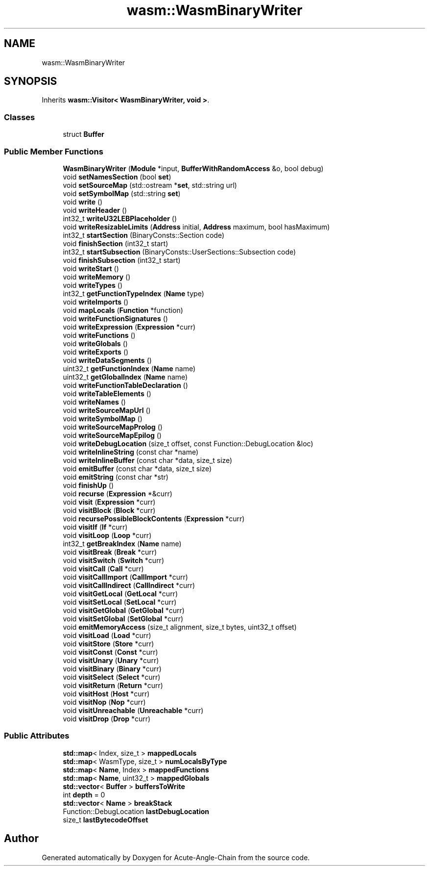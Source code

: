 .TH "wasm::WasmBinaryWriter" 3 "Sun Jun 3 2018" "Acute-Angle-Chain" \" -*- nroff -*-
.ad l
.nh
.SH NAME
wasm::WasmBinaryWriter
.SH SYNOPSIS
.br
.PP
.PP
Inherits \fBwasm::Visitor< WasmBinaryWriter, void >\fP\&.
.SS "Classes"

.in +1c
.ti -1c
.RI "struct \fBBuffer\fP"
.br
.in -1c
.SS "Public Member Functions"

.in +1c
.ti -1c
.RI "\fBWasmBinaryWriter\fP (\fBModule\fP *input, \fBBufferWithRandomAccess\fP &o, bool debug)"
.br
.ti -1c
.RI "void \fBsetNamesSection\fP (bool \fBset\fP)"
.br
.ti -1c
.RI "void \fBsetSourceMap\fP (std::ostream *\fBset\fP, std::string url)"
.br
.ti -1c
.RI "void \fBsetSymbolMap\fP (std::string \fBset\fP)"
.br
.ti -1c
.RI "void \fBwrite\fP ()"
.br
.ti -1c
.RI "void \fBwriteHeader\fP ()"
.br
.ti -1c
.RI "int32_t \fBwriteU32LEBPlaceholder\fP ()"
.br
.ti -1c
.RI "void \fBwriteResizableLimits\fP (\fBAddress\fP initial, \fBAddress\fP maximum, bool hasMaximum)"
.br
.ti -1c
.RI "int32_t \fBstartSection\fP (BinaryConsts::Section code)"
.br
.ti -1c
.RI "void \fBfinishSection\fP (int32_t start)"
.br
.ti -1c
.RI "int32_t \fBstartSubsection\fP (BinaryConsts::UserSections::Subsection code)"
.br
.ti -1c
.RI "void \fBfinishSubsection\fP (int32_t start)"
.br
.ti -1c
.RI "void \fBwriteStart\fP ()"
.br
.ti -1c
.RI "void \fBwriteMemory\fP ()"
.br
.ti -1c
.RI "void \fBwriteTypes\fP ()"
.br
.ti -1c
.RI "int32_t \fBgetFunctionTypeIndex\fP (\fBName\fP type)"
.br
.ti -1c
.RI "void \fBwriteImports\fP ()"
.br
.ti -1c
.RI "void \fBmapLocals\fP (\fBFunction\fP *function)"
.br
.ti -1c
.RI "void \fBwriteFunctionSignatures\fP ()"
.br
.ti -1c
.RI "void \fBwriteExpression\fP (\fBExpression\fP *curr)"
.br
.ti -1c
.RI "void \fBwriteFunctions\fP ()"
.br
.ti -1c
.RI "void \fBwriteGlobals\fP ()"
.br
.ti -1c
.RI "void \fBwriteExports\fP ()"
.br
.ti -1c
.RI "void \fBwriteDataSegments\fP ()"
.br
.ti -1c
.RI "uint32_t \fBgetFunctionIndex\fP (\fBName\fP name)"
.br
.ti -1c
.RI "uint32_t \fBgetGlobalIndex\fP (\fBName\fP name)"
.br
.ti -1c
.RI "void \fBwriteFunctionTableDeclaration\fP ()"
.br
.ti -1c
.RI "void \fBwriteTableElements\fP ()"
.br
.ti -1c
.RI "void \fBwriteNames\fP ()"
.br
.ti -1c
.RI "void \fBwriteSourceMapUrl\fP ()"
.br
.ti -1c
.RI "void \fBwriteSymbolMap\fP ()"
.br
.ti -1c
.RI "void \fBwriteSourceMapProlog\fP ()"
.br
.ti -1c
.RI "void \fBwriteSourceMapEpilog\fP ()"
.br
.ti -1c
.RI "void \fBwriteDebugLocation\fP (size_t offset, const Function::DebugLocation &loc)"
.br
.ti -1c
.RI "void \fBwriteInlineString\fP (const char *name)"
.br
.ti -1c
.RI "void \fBwriteInlineBuffer\fP (const char *data, size_t size)"
.br
.ti -1c
.RI "void \fBemitBuffer\fP (const char *data, size_t size)"
.br
.ti -1c
.RI "void \fBemitString\fP (const char *str)"
.br
.ti -1c
.RI "void \fBfinishUp\fP ()"
.br
.ti -1c
.RI "void \fBrecurse\fP (\fBExpression\fP *&curr)"
.br
.ti -1c
.RI "void \fBvisit\fP (\fBExpression\fP *curr)"
.br
.ti -1c
.RI "void \fBvisitBlock\fP (\fBBlock\fP *curr)"
.br
.ti -1c
.RI "void \fBrecursePossibleBlockContents\fP (\fBExpression\fP *curr)"
.br
.ti -1c
.RI "void \fBvisitIf\fP (\fBIf\fP *curr)"
.br
.ti -1c
.RI "void \fBvisitLoop\fP (\fBLoop\fP *curr)"
.br
.ti -1c
.RI "int32_t \fBgetBreakIndex\fP (\fBName\fP name)"
.br
.ti -1c
.RI "void \fBvisitBreak\fP (\fBBreak\fP *curr)"
.br
.ti -1c
.RI "void \fBvisitSwitch\fP (\fBSwitch\fP *curr)"
.br
.ti -1c
.RI "void \fBvisitCall\fP (\fBCall\fP *curr)"
.br
.ti -1c
.RI "void \fBvisitCallImport\fP (\fBCallImport\fP *curr)"
.br
.ti -1c
.RI "void \fBvisitCallIndirect\fP (\fBCallIndirect\fP *curr)"
.br
.ti -1c
.RI "void \fBvisitGetLocal\fP (\fBGetLocal\fP *curr)"
.br
.ti -1c
.RI "void \fBvisitSetLocal\fP (\fBSetLocal\fP *curr)"
.br
.ti -1c
.RI "void \fBvisitGetGlobal\fP (\fBGetGlobal\fP *curr)"
.br
.ti -1c
.RI "void \fBvisitSetGlobal\fP (\fBSetGlobal\fP *curr)"
.br
.ti -1c
.RI "void \fBemitMemoryAccess\fP (size_t alignment, size_t bytes, uint32_t offset)"
.br
.ti -1c
.RI "void \fBvisitLoad\fP (\fBLoad\fP *curr)"
.br
.ti -1c
.RI "void \fBvisitStore\fP (\fBStore\fP *curr)"
.br
.ti -1c
.RI "void \fBvisitConst\fP (\fBConst\fP *curr)"
.br
.ti -1c
.RI "void \fBvisitUnary\fP (\fBUnary\fP *curr)"
.br
.ti -1c
.RI "void \fBvisitBinary\fP (\fBBinary\fP *curr)"
.br
.ti -1c
.RI "void \fBvisitSelect\fP (\fBSelect\fP *curr)"
.br
.ti -1c
.RI "void \fBvisitReturn\fP (\fBReturn\fP *curr)"
.br
.ti -1c
.RI "void \fBvisitHost\fP (\fBHost\fP *curr)"
.br
.ti -1c
.RI "void \fBvisitNop\fP (\fBNop\fP *curr)"
.br
.ti -1c
.RI "void \fBvisitUnreachable\fP (\fBUnreachable\fP *curr)"
.br
.ti -1c
.RI "void \fBvisitDrop\fP (\fBDrop\fP *curr)"
.br
.in -1c
.SS "Public Attributes"

.in +1c
.ti -1c
.RI "\fBstd::map\fP< Index, size_t > \fBmappedLocals\fP"
.br
.ti -1c
.RI "\fBstd::map\fP< WasmType, size_t > \fBnumLocalsByType\fP"
.br
.ti -1c
.RI "\fBstd::map\fP< \fBName\fP, Index > \fBmappedFunctions\fP"
.br
.ti -1c
.RI "\fBstd::map\fP< \fBName\fP, uint32_t > \fBmappedGlobals\fP"
.br
.ti -1c
.RI "\fBstd::vector\fP< \fBBuffer\fP > \fBbuffersToWrite\fP"
.br
.ti -1c
.RI "int \fBdepth\fP = 0"
.br
.ti -1c
.RI "\fBstd::vector\fP< \fBName\fP > \fBbreakStack\fP"
.br
.ti -1c
.RI "Function::DebugLocation \fBlastDebugLocation\fP"
.br
.ti -1c
.RI "size_t \fBlastBytecodeOffset\fP"
.br
.in -1c

.SH "Author"
.PP 
Generated automatically by Doxygen for Acute-Angle-Chain from the source code\&.
